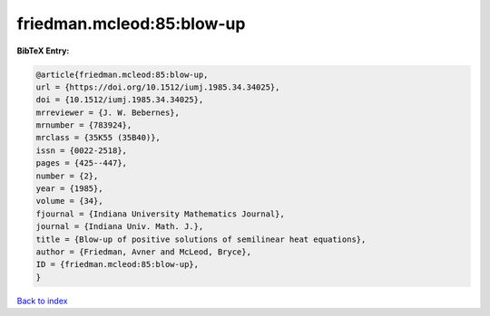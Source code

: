 friedman.mcleod:85:blow-up
==========================

.. :cite:t:`friedman.mcleod:85:blow-up`

.. bibliography:: ../../All.bib

**BibTeX Entry:**

.. code-block:: bibtex

   @article{friedman.mcleod:85:blow-up,
   url = {https://doi.org/10.1512/iumj.1985.34.34025},
   doi = {10.1512/iumj.1985.34.34025},
   mrreviewer = {J. W. Bebernes},
   mrnumber = {783924},
   mrclass = {35K55 (35B40)},
   issn = {0022-2518},
   pages = {425--447},
   number = {2},
   year = {1985},
   volume = {34},
   fjournal = {Indiana University Mathematics Journal},
   journal = {Indiana Univ. Math. J.},
   title = {Blow-up of positive solutions of semilinear heat equations},
   author = {Friedman, Avner and McLeod, Bryce},
   ID = {friedman.mcleod:85:blow-up},
   }

`Back to index <../index>`_
